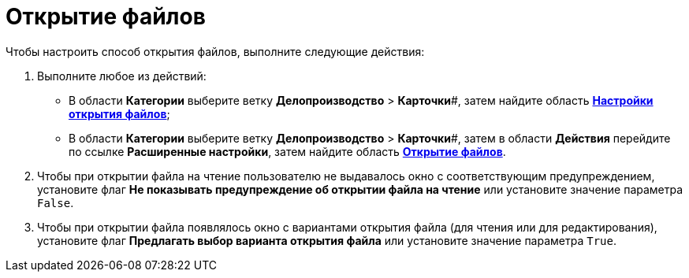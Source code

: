 = Открытие файлов

Чтобы настроить способ открытия файлов, выполните следующие действия:

. Выполните любое из действий:
* В области *Категории* выберите ветку *Делопроизводство* > *Карточки*#, затем найдите область xref:OfficeWork_Cards.adoc[*Настройки открытия файлов*];
* В области *Категории* выберите ветку *Делопроизводство* > *Карточки*#, затем в области *Действия* перейдите по ссылке *Расширенные настройки*, затем найдите область xref:OfficeWork_Cards.adoc[*Открытие файлов*].
. Чтобы при открытии файла на чтение пользователю не выдавалось окно с соответствующим предупреждением, установите флаг *Не показывать предупреждение об открытии файла на чтение* или установите значение параметра [.kbd .ph .userinput]`False`.
. Чтобы при открытии файла появлялось окно с вариантами открытия файла (для чтения или для редактирования), установите флаг *Предлагать выбор варианта открытия файла* или установите значение параметра [.kbd .ph .userinput]`True`.
